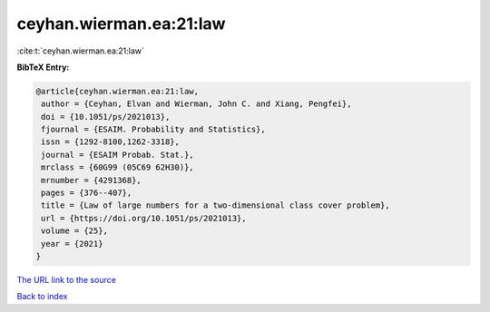 ceyhan.wierman.ea:21:law
========================

:cite:t:`ceyhan.wierman.ea:21:law`

**BibTeX Entry:**

.. code-block:: bibtex

   @article{ceyhan.wierman.ea:21:law,
    author = {Ceyhan, Elvan and Wierman, John C. and Xiang, Pengfei},
    doi = {10.1051/ps/2021013},
    fjournal = {ESAIM. Probability and Statistics},
    issn = {1292-8100,1262-3318},
    journal = {ESAIM Probab. Stat.},
    mrclass = {60G99 (05C69 62H30)},
    mrnumber = {4291368},
    pages = {376--407},
    title = {Law of large numbers for a two-dimensional class cover problem},
    url = {https://doi.org/10.1051/ps/2021013},
    volume = {25},
    year = {2021}
   }
`The URL link to the source <ttps://doi.org/10.1051/ps/2021013}>`_


`Back to index <../By-Cite-Keys.html>`_
